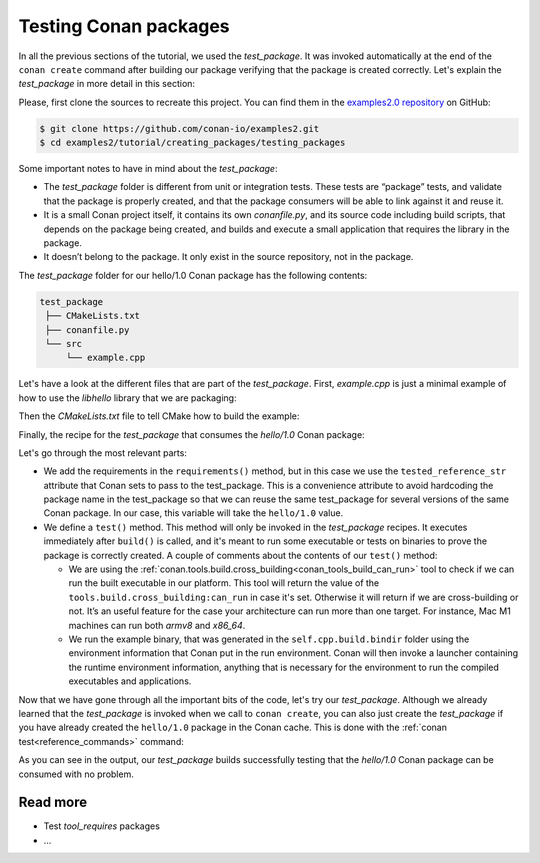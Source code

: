 .. _tutorial_creating_test:

Testing Conan packages
======================

In all the previous sections of the tutorial, we used the *test_package*. It was invoked
automatically at the end of the ``conan create`` command after building our package
verifying that the package is created correctly. Let's explain the *test_package* in more
detail in this section:

Please, first clone the sources to recreate this project. You can find them in the
`examples2.0 repository <https://github.com/conan-io/examples2>`_ on GitHub:

.. code-block:: bash

    $ git clone https://github.com/conan-io/examples2.git
    $ cd examples2/tutorial/creating_packages/testing_packages


Some important notes to have in mind about the *test_package*:

* The *test_package* folder is different from unit or integration tests. These tests are
  “package” tests, and validate that the package is properly created, and that the package
  consumers will be able to link against it and reuse it.

* It is a small Conan project itself, it contains its own *conanfile.py*, and its source
  code including build scripts, that depends on the package being created, and builds and
  execute a small application that requires the library in the package.

* It doesn’t belong to the package. It only exist in the source repository, not in the
  package.

The *test_package* folder for our hello/1.0 Conan package has the following contents:

.. code-block:: text

   test_package
    ├── CMakeLists.txt
    ├── conanfile.py
    └── src
        └── example.cpp

Let's have a look at the different files that are part of the *test_package*. First,
*example.cpp* is just a minimal example of how to use the *libhello* library that we are
packaging:

.. code-block:: cpp
    :caption: *test_package/src/example.cpp*

    #include "hello.h"

    int main() {
        hello();
    }

Then the *CMakeLists.txt* file to tell CMake how to build the example:

.. code-block:: cpp
    :caption: *test_package/src/example.cpp*

    cmake_minimum_required(VERSION 3.15)
    project(PackageTest CXX)

    find_package(hello CONFIG REQUIRED)

    add_executable(example src/example.cpp)
    target_link_libraries(example hello::hello)

Finally, the recipe for the *test_package* that consumes the *hello/1.0* Conan package:

.. code-block:: python
    :caption: *test_package/conanfile.py*

    import os

    from conan import ConanFile
    from conan.tools.cmake import CMake, cmake_layout
    from conan.tools.build import can_run


    class helloTestConan(ConanFile):
        settings = "os", "compiler", "build_type", "arch"
        generators = "CMakeDeps", "CMakeToolchain"

        def requirements(self):
            self.requires(self.tested_reference_str)

        def build(self):
            cmake = CMake(self)
            cmake.configure()
            cmake.build()

        def layout(self):
            cmake_layout(self)

        def test(self):
            if can_run(self):
                cmd = os.path.join(self.cpp.build.bindir, "example")
                self.run(cmd, env="conanrun")

Let's go through the most relevant parts:

* We add the requirements in the ``requirements()`` method, but in this case we use the
  ``tested_reference_str`` attribute that Conan sets to pass to the test_package. This is
  a convenience attribute to avoid hardcoding the package name in the test_package so that
  we can reuse the same test_package for several versions of the same Conan package. In
  our case, this variable will take the ``hello/1.0`` value.

* We define a ``test()`` method. This method will only be invoked in the *test_package*
  recipes. It executes immediately after ``build()`` is called, and it's meant to run some
  executable or tests on binaries to prove the package is correctly created. A couple of
  comments about the contents of our ``test()`` method:
  
  - We are using the :ref:`conan.tools.build.cross_building<conan_tools_build_can_run>`
    tool to check if we can run the built executable in our platform. This tool will
    return the value of the ``tools.build.cross_building:can_run`` in case it's set.
    Otherwise it will return if we are cross-building or not. It’s an useful feature for
    the case your architecture can run more than one target. For instance, Mac M1 machines
    can run both *armv8* and *x86_64*.

  - We run the example binary, that was generated in the ``self.cpp.build.bindir`` folder
    using the environment information that Conan put in the run environment. Conan will
    then invoke a launcher containing the runtime environment information, anything that
    is necessary for the environment to run the compiled executables and applications.

Now that we have gone through all the important bits of the code, let's try our
*test_package*. Although we already learned that the *test_package* is invoked when we
call to ``conan create``, you can also just create the *test_package* if you have already
created the ``hello/1.0`` package in the Conan cache. This is done with the :ref:`conan
test<reference_commands>` command:

.. code-block:: bash
    :emphasize-lines: 18, 21

    $ conan test test_package hello/1.0

    ...

    -------- test_package: Computing necessary packages --------
    Requirements
        fmt/8.1.1#cd132b054cf999f31bd2fd2424053ddc:ff7a496f48fca9a88dc478962881e015f4a5b98f#1d9bb4c015de50bcb4a338c07229b3bc - Cache
        hello/1.0#25e0b5c00ae41ef9fbfbbb1e5ac86e1e:fd7c4113dad406f7d8211b3470c16627b54ff3af#4ff3fd65a1d37b52436bf62ea6eaac04 - Cache
    Test requirements
        gtest/1.11.0#d136b3379fdb29bdfe31404b916b29e1:656efb9d626073d4ffa0dda2cc8178bc408b1bee#ee8cbd2bf32d1c89e553bdd9d5606127 - Skip
 
    ...

    [ 50%] Building CXX object CMakeFiles/example.dir/src/example.cpp.o
    [100%] Linking CXX executable example
    [100%] Built target example

    -------- Testing the package: Running test() --------
    hello/1.0 (test package): Running test()
    hello/1.0 (test package): RUN: ./example
    hello/1.0: Hello World Release! (with color!)

As you can see in the output, our *test_package* builds successfully testing that the
*hello/1.0* Conan package can be consumed with no problem.


Read more
---------

- Test *tool_requires* packages
- ...